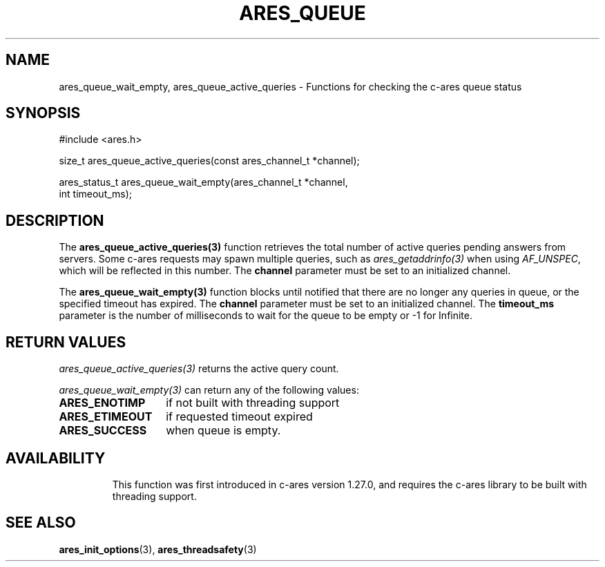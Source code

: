 .\"
.\" Copyright 2024 by The c-ares project and its contributors
.\" SPDX-License-Identifier: MIT
.\"
.TH ARES_QUEUE 3 "16 February 2024"
.SH NAME
ares_queue_wait_empty, ares_queue_active_queries \- Functions for checking the
c-ares queue status
.SH SYNOPSIS
.nf
#include <ares.h>

size_t ares_queue_active_queries(const ares_channel_t *channel);

ares_status_t ares_queue_wait_empty(ares_channel_t *channel,
                                    int timeout_ms);
.fi
.SH DESCRIPTION
The \fBares_queue_active_queries(3)\fP function retrieves the total number of
active queries pending answers from servers. Some c-ares requests may spawn
multiple queries, such as \fIares_getaddrinfo(3)\fP when using \fIAF_UNSPEC\fP,
which will be reflected in this number. The \fBchannel\fP parameter must be set
to an initialized channel.

The \fBares_queue_wait_empty(3)\fP function blocks until notified that there are
no longer any queries in queue, or the specified timeout has expired. The
\fBchannel\fP parameter must be set to an initialized channel. The
\fBtimeout_ms\fP parameter is the number of milliseconds to wait for the queue
to be empty or -1 for Infinite.

.SH RETURN VALUES
\fIares_queue_active_queries(3)\fP returns the active query count.

\fIares_queue_wait_empty(3)\fP can return any of the following values:
.TP 14
.B ARES_ENOTIMP
if not built with threading support
.TP 14
.B ARES_ETIMEOUT
if requested timeout expired
.TP 14
.B ARES_SUCCESS
when queue is empty.
.TP 14

.SH AVAILABILITY
This function was first introduced in c-ares version 1.27.0, and requires the
c-ares library to be built with threading support.

.SH SEE ALSO
.BR ares_init_options (3),
.BR ares_threadsafety (3)

